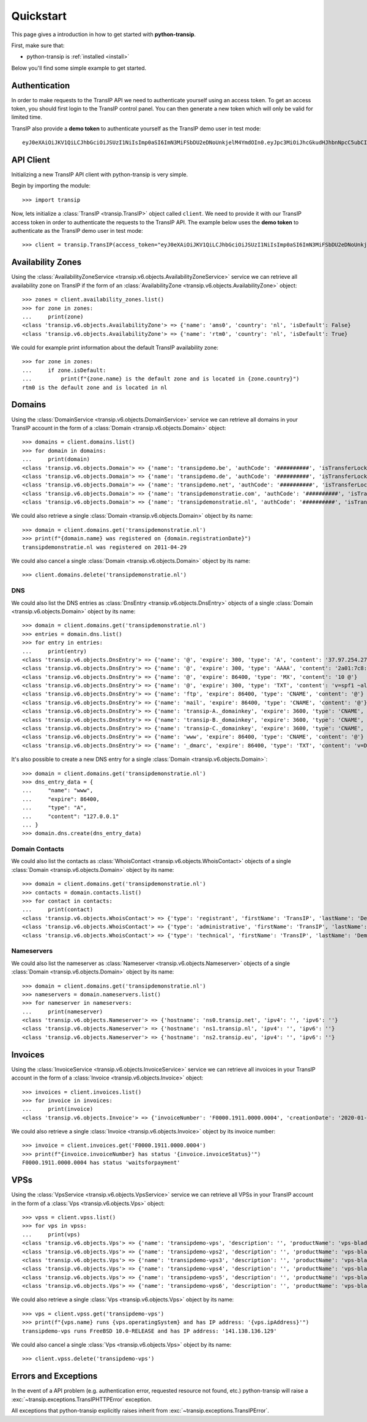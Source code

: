 .. _quickstart:

Quickstart
==========

This page gives a introduction in how to get started with **python-transip**.

First, make sure that:

* python-transip is :ref:`installed <install>`

Below you'll find some simple example to get started.

Authentication
--------------

In order to make requests to the TransIP API we need to authenticate yourself
using an access token. To get an access token, you should first login to the
TransIP control panel. You can then generate a new token which will only be
valid for limited time.

TransIP also provide a **demo token** to authenticate yourself as the TransIP
demo user in test mode::

    eyJ0eXAiOiJKV1QiLCJhbGciOiJSUzI1NiIsImp0aSI6ImN3MiFSbDU2eDNoUnkjelM4YmdOIn0.eyJpc3MiOiJhcGkudHJhbnNpcC5ubCIsImF1ZCI6ImFwaS50cmFuc2lwLm5sIiwianRpIjoiY3cyIVJsNTZ4M2hSeSN6UzhiZ04iLCJpYXQiOjE1ODIyMDE1NTAsIm5iZiI6MTU4MjIwMTU1MCwiZXhwIjoyMTE4NzQ1NTUwLCJjaWQiOiI2MDQ0OSIsInJvIjpmYWxzZSwiZ2siOmZhbHNlLCJrdiI6dHJ1ZX0.fYBWV4O5WPXxGuWG-vcrFWqmRHBm9yp0PHiYh_oAWxWxCaZX2Rf6WJfc13AxEeZ67-lY0TA2kSaOCp0PggBb_MGj73t4cH8gdwDJzANVxkiPL1Saqiw2NgZ3IHASJnisUWNnZp8HnrhLLe5ficvb1D9WOUOItmFC2ZgfGObNhlL2y-AMNLT4X7oNgrNTGm-mespo0jD_qH9dK5_evSzS3K8o03gu6p19jxfsnIh8TIVRvNdluYC2wo4qDl5EW5BEZ8OSuJ121ncOT1oRpzXB0cVZ9e5_UVAEr9X3f26_Eomg52-PjrgcRJ_jPIUYbrlo06KjjX2h0fzMr21ZE023Gw

API Client
----------

Initializing a new TransIP API client with python-transip is very simple.

Begin by importing the module::

    >>> import transip

Now, lets initialize a :class:`TransIP <transip.TransIP>` object called
``client``. We need to provide it with our TransIP access token in order to
authenticate the requests to the TransIP API. The example below uses the **demo
token** to authenticate as the TransIP demo user in test mode::

    >>> client = transip.TransIP(access_token="eyJ0eXAiOiJKV1QiLCJhbGciOiJSUzI1NiIsImp0aSI6ImN3MiFSbDU2eDNoUnkjelM4YmdOIn0.eyJpc3MiOiJhcGkudHJhbnNpcC5ubCIsImF1ZCI6ImFwaS50cmFuc2lwLm5sIiwianRpIjoiY3cyIVJsNTZ4M2hSeSN6UzhiZ04iLCJpYXQiOjE1ODIyMDE1NTAsIm5iZiI6MTU4MjIwMTU1MCwiZXhwIjoyMTE4NzQ1NTUwLCJjaWQiOiI2MDQ0OSIsInJvIjpmYWxzZSwiZ2siOmZhbHNlLCJrdiI6dHJ1ZX0.fYBWV4O5WPXxGuWG-vcrFWqmRHBm9yp0PHiYh_oAWxWxCaZX2Rf6WJfc13AxEeZ67-lY0TA2kSaOCp0PggBb_MGj73t4cH8gdwDJzANVxkiPL1Saqiw2NgZ3IHASJnisUWNnZp8HnrhLLe5ficvb1D9WOUOItmFC2ZgfGObNhlL2y-AMNLT4X7oNgrNTGm-mespo0jD_qH9dK5_evSzS3K8o03gu6p19jxfsnIh8TIVRvNdluYC2wo4qDl5EW5BEZ8OSuJ121ncOT1oRpzXB0cVZ9e5_UVAEr9X3f26_Eomg52-PjrgcRJ_jPIUYbrlo06KjjX2h0fzMr21ZE023Gw")

Availability Zones
------------------

Using the
:class:`AvailabilityZoneService <transip.v6.objects.AvailabilityZoneService>`
service we can retrieve all availability zone on TransIP if the form of an
:class:`AvailabilityZone <transip.v6.objects.AvailabilityZone>` object::

    >>> zones = client.availability_zones.list()
    >>> for zone in zones:
    ...     print(zone)
    <class 'transip.v6.objects.AvailabilityZone'> => {'name': 'ams0', 'country': 'nl', 'isDefault': False}
    <class 'transip.v6.objects.AvailabilityZone'> => {'name': 'rtm0', 'country': 'nl', 'isDefault': True}

We could for example print information about the default TransIP availability
zone::

    >>> for zone in zones:
    ...     if zone.isDefault:
    ...         print(f"{zone.name} is the default zone and is located in {zone.country}")
    rtm0 is the default zone and is located in nl

Domains
-------

Using the
:class:`DomainService <transip.v6.objects.DomainService>`
service we can retrieve all domains in your TransIP account in the form of a
:class:`Domain <transip.v6.objects.Domain>` object::

    >>> domains = client.domains.list()
    >>> for domain in domains:
    ...     print(domain)
    <class 'transip.v6.objects.Domain'> => {'name': 'transipdemo.be', 'authCode': '##########', 'isTransferLocked': False, 'registrationDate': '2011-04-29', 'renewalDate': '2021-04-29', 'isWhitelabel': False, 'isDnsOnly': False, 'cancellationDate': '', 'cancellationStatus': '', 'hasActionRunning': False, 'supportsLocking': True, 'tags': []}
    <class 'transip.v6.objects.Domain'> => {'name': 'transipdemo.de', 'authCode': '##########', 'isTransferLocked': False, 'registrationDate': '2011-04-29', 'renewalDate': '2021-04-29', 'isWhitelabel': False, 'isDnsOnly': False, 'cancellationDate': '', 'cancellationStatus': '', 'hasActionRunning': False, 'supportsLocking': False, 'tags': []}
    <class 'transip.v6.objects.Domain'> => {'name': 'transipdemo.net', 'authCode': '##########', 'isTransferLocked': True, 'registrationDate': '2011-04-29', 'renewalDate': '2021-04-29', 'isWhitelabel': False, 'isDnsOnly': False, 'cancellationDate': '', 'cancellationStatus': '', 'hasActionRunning': False, 'supportsLocking': True, 'tags': []}
    <class 'transip.v6.objects.Domain'> => {'name': 'transipdemonstratie.com', 'authCode': '##########', 'isTransferLocked': True, 'registrationDate': '2011-04-29', 'renewalDate': '2021-04-29', 'isWhitelabel': False, 'isDnsOnly': False, 'cancellationDate': '', 'cancellationStatus': '', 'hasActionRunning': False, 'supportsLocking': True, 'tags': []}
    <class 'transip.v6.objects.Domain'> => {'name': 'transipdemonstratie.nl', 'authCode': '##########', 'isTransferLocked': False, 'registrationDate': '2011-04-29', 'renewalDate': '2021-04-29', 'isWhitelabel': False, 'isDnsOnly': False, 'cancellationDate': '', 'cancellationStatus': '', 'hasActionRunning': False, 'supportsLocking': False, 'tags': []}

We could also retrieve a single
:class:`Domain <transip.v6.objects.Domain>` object by its name::

    >>> domain = client.domains.get('transipdemonstratie.nl')
    >>> print(f"{domain.name} was registered on {domain.registrationDate}")
    transipdemonstratie.nl was registered on 2011-04-29

We could also cancel a single
:class:`Domain <transip.v6.objects.Domain>` object by its name::

    >>> client.domains.delete('transipdemonstratie.nl')

DNS
***

We could also list the DNS entries as
:class:`DnsEntry <transip.v6.objects.DnsEntry>` objects of a
single :class:`Domain <transip.v6.objects.Domain>` object by its name::

    >>> domain = client.domains.get('transipdemonstratie.nl')
    >>> entries = domain.dns.list()
    >>> for entry in entries:
    ...     print(entry)
    <class 'transip.v6.objects.DnsEntry'> => {'name': '@', 'expire': 300, 'type': 'A', 'content': '37.97.254.27'}
    <class 'transip.v6.objects.DnsEntry'> => {'name': '@', 'expire': 300, 'type': 'AAAA', 'content': '2a01:7c8:3:1337::27'}
    <class 'transip.v6.objects.DnsEntry'> => {'name': '@', 'expire': 86400, 'type': 'MX', 'content': '10 @'}
    <class 'transip.v6.objects.DnsEntry'> => {'name': '@', 'expire': 300, 'type': 'TXT', 'content': 'v=spf1 ~all'}
    <class 'transip.v6.objects.DnsEntry'> => {'name': 'ftp', 'expire': 86400, 'type': 'CNAME', 'content': '@'}
    <class 'transip.v6.objects.DnsEntry'> => {'name': 'mail', 'expire': 86400, 'type': 'CNAME', 'content': '@'}
    <class 'transip.v6.objects.DnsEntry'> => {'name': 'transip-A._domainkey', 'expire': 3600, 'type': 'CNAME', 'content': '_dkim-A.transip.email.'}
    <class 'transip.v6.objects.DnsEntry'> => {'name': 'transip-B._domainkey', 'expire': 3600, 'type': 'CNAME', 'content': '_dkim-B.transip.email.'}
    <class 'transip.v6.objects.DnsEntry'> => {'name': 'transip-C._domainkey', 'expire': 3600, 'type': 'CNAME', 'content': '_dkim-C.transip.email.'}
    <class 'transip.v6.objects.DnsEntry'> => {'name': 'www', 'expire': 86400, 'type': 'CNAME', 'content': '@'}
    <class 'transip.v6.objects.DnsEntry'> => {'name': '_dmarc', 'expire': 86400, 'type': 'TXT', 'content': 'v=DMARC1; p=none;'}


It's also possible to create a new DNS entry for a single
:class:`Domain <transip.v6.objects.Domain>`::

    >>> domain = client.domains.get('transipdemonstratie.nl')
    >>> dns_entry_data = {
    ...     "name": "www",
    ...     "expire": 86400,
    ...     "type": "A",
    ...     "content": "127.0.0.1"
    ... }
    >>> domain.dns.create(dns_entry_data)


Domain Contacts
***************

We could also list the contacts as
:class:`WhoisContact <transip.v6.objects.WhoisContact>` objects of a
single :class:`Domain <transip.v6.objects.Domain>` object by its name::

    >>> domain = client.domains.get('transipdemonstratie.nl')
    >>> contacts = domain.contacts.list()
    >>> for contact in contacts:
    ...     print(contact)
    <class 'transip.v6.objects.WhoisContact'> => {'type': 'registrant', 'firstName': 'TransIP', 'lastName': 'Demo', 'companyName': '', 'companyKvk': '', 'companyType': '', 'street': 'Schipholweg', 'number': '11e', 'postalCode': '2316 XB', 'city': 'LEIDEN', 'phoneNumber': '+31 715241919', 'faxNumber': '', 'email': 'feedback@transip.nl', 'country': 'nl'}
    <class 'transip.v6.objects.WhoisContact'> => {'type': 'administrative', 'firstName': 'TransIP', 'lastName': 'Demo', 'companyName': '', 'companyKvk': '', 'companyType': '', 'street': 'Schipholweg', 'number': '11e', 'postalCode': '2316 XB', 'city': 'LEIDEN', 'phoneNumber': '+31 715241919', 'faxNumber': '', 'email': 'feedback@transip.nl', 'country': 'nl'}
    <class 'transip.v6.objects.WhoisContact'> => {'type': 'technical', 'firstName': 'TransIP', 'lastName': 'Demo', 'companyName': '', 'companyKvk': '', 'companyType': '', 'street': 'Schipholweg', 'number': '11e', 'postalCode': '2316 XB', 'city': 'LEIDEN', 'phoneNumber': '+31 715241919', 'faxNumber': '', 'email': 'feedback@transip.nl', 'country': 'nl'}

Nameservers
***********

We could also list the nameserver as
:class:`Nameserver <transip.v6.objects.Nameserver>` objects of a
single :class:`Domain <transip.v6.objects.Domain>` object by its name::

    >>> domain = client.domains.get('transipdemonstratie.nl')
    >>> nameservers = domain.nameservers.list()
    >>> for nameserver in nameservers:
    ...     print(nameserver)
    <class 'transip.v6.objects.Nameserver'> => {'hostname': 'ns0.transip.net', 'ipv4': '', 'ipv6': ''}
    <class 'transip.v6.objects.Nameserver'> => {'hostname': 'ns1.transip.nl', 'ipv4': '', 'ipv6': ''}
    <class 'transip.v6.objects.Nameserver'> => {'hostname': 'ns2.transip.eu', 'ipv4': '', 'ipv6': ''}

Invoices
--------

Using the
:class:`InvoiceService <transip.v6.objects.InvoiceService>`
service we can retrieve all invoices in your TransIP account in the form of a
:class:`Invoice <transip.v6.objects.Invoice>` object::

    >>> invoices = client.invoices.list()
    >>> for invoice in invoices:
    ...     print(invoice)
    <class 'transip.v6.objects.Invoice'> => {'invoiceNumber': 'F0000.1911.0000.0004', 'creationDate': '2020-01-01', 'payDate': '2020-01-01', 'dueDate': '2020-02-01', 'invoiceStatus': 'waitsforpayment', 'currency': 'EUR', 'totalAmount': 1000, 'totalAmountInclVat': 1240}

We could also retrieve a single
:class:`Invoice <transip.v6.objects.Invoice>` object by its invoice number::

    >>> invoice = client.invoices.get('F0000.1911.0000.0004')
    >>> print(f"{invoice.invoiceNumber} has status '{invoice.invoiceStatus}'")
    F0000.1911.0000.0004 has status 'waitsforpayment'

VPSs
----

Using the
:class:`VpsService <transip.v6.objects.VpsService>`
service we can retrieve all VPSs in your TransIP account in the form of a
:class:`Vps <transip.v6.objects.Vps>` object::

    >>> vpss = client.vpss.list()
    >>> for vps in vpss:
    ...     print(vps)
    <class 'transip.v6.objects.Vps'> => {'name': 'transipdemo-vps', 'description': '', 'productName': 'vps-bladevps-x1', 'operatingSystem': 'FreeBSD 10.0-RELEASE', 'diskSize': 52428800, 'memorySize': 1048576, 'cpus': 3, 'status': 'running', 'ipAddress': '141.138.136.129', 'macAddress': '52:54:00:19:a7:20', 'currentSnapshots': 1, 'maxSnapshots': 1, 'isLocked': False, 'isBlocked': False, 'isCustomerLocked': False, 'availabilityZone': 'ams0', 'tags': ['customTag', 'anotherTag']}
    <class 'transip.v6.objects.Vps'> => {'name': 'transipdemo-vps2', 'description': '', 'productName': 'vps-bladevps-x1', 'operatingSystem': 'Debian 7', 'diskSize': 52428800, 'memorySize': 1048576, 'cpus': 1, 'status': 'stopped', 'ipAddress': '149.210.192.184', 'macAddress': '52:54:00:51:39:ff', 'currentSnapshots': 0, 'maxSnapshots': 0, 'isLocked': False, 'isBlocked': False, 'isCustomerLocked': False, 'availabilityZone': 'ams0', 'tags': []}
    <class 'transip.v6.objects.Vps'> => {'name': 'transipdemo-vps3', 'description': '', 'productName': 'vps-bladevps-x1', 'operatingSystem': 'Debian 7', 'diskSize': 52428800, 'memorySize': 1048576, 'cpus': 2, 'status': 'running', 'ipAddress': '149.210.192.185', 'macAddress': '52:54:00:d2:6a:9f', 'currentSnapshots': 1, 'maxSnapshots': 1, 'isLocked': False, 'isBlocked': False, 'isCustomerLocked': True, 'availabilityZone': 'ams0', 'tags': []}
    <class 'transip.v6.objects.Vps'> => {'name': 'transipdemo-vps4', 'description': '', 'productName': 'vps-bladevps-x1', 'operatingSystem': 'Ubuntu 14.04 LTS', 'diskSize': 52428800, 'memorySize': 1048576, 'cpus': 1, 'status': 'running', 'ipAddress': '149.210.192.186', 'macAddress': '52:54:00:db:27:25', 'currentSnapshots': 0, 'maxSnapshots': 3, 'isLocked': False, 'isBlocked': False, 'isCustomerLocked': False, 'availabilityZone': 'ams0', 'tags': []}
    <class 'transip.v6.objects.Vps'> => {'name': 'transipdemo-vps5', 'description': '', 'productName': 'vps-bladevps-x4', 'operatingSystem': 'DirectAdmin 1.45.0 + CentOS 6.5', 'diskSize': 157286400, 'memorySize': 4194304, 'cpus': 2, 'status': 'running', 'ipAddress': '149.210.192.187', 'macAddress': '52:54:00:0c:0d:f3', 'currentSnapshots': 0, 'maxSnapshots': 1, 'isLocked': False, 'isBlocked': False, 'isCustomerLocked': False, 'availabilityZone': 'ams0', 'tags': []}
    <class 'transip.v6.objects.Vps'> => {'name': 'transipdemo-vps6', 'description': '', 'productName': 'vps-bladevps-pro-x32', 'operatingSystem': 'Plesk Onyx Web Pro Edition 17.8.11 + CentOS 7', 'diskSize': 1048576000, 'memorySize': 33554432, 'cpus': 6, 'status': 'running', 'ipAddress': '149.210.192.188', 'macAddress': '52:54:00:7a:96:03', 'currentSnapshots': 0, 'maxSnapshots': 1, 'isLocked': False, 'isBlocked': False, 'isCustomerLocked': False, 'availabilityZone': 'ams0', 'tags': []}

We could also retrieve a single :class:`Vps <transip.v6.objects.Vps>`
object by its name::

    >>> vps = client.vpss.get('transipdemo-vps')
    >>> print(f"{vps.name} runs {vps.operatingSystem} and has IP address: '{vps.ipAddress}'")
    transipdemo-vps runs FreeBSD 10.0-RELEASE and has IP address: '141.138.136.129'

We could also cancel a single :class:`Vps <transip.v6.objects.Vps>`
object by its name::

    >>> client.vpss.delete('transipdemo-vps')

Errors and Exceptions
---------------------

In the event of a API problem (e.g. authentication error, requested resource not
found, etc.) python-transip will raise a :exc:`~transip.exceptions.TransIPHTTPError`
exception.

All exceptions that python-transip explicitly raises inherit from
:exc:`~transip.exceptions.TransIPError`.
